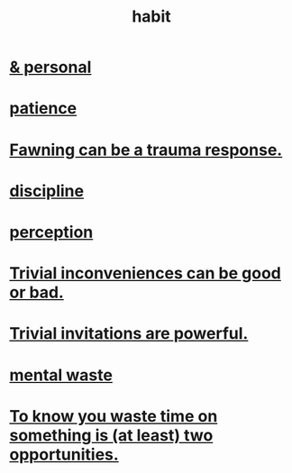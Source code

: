 :PROPERTIES:
:ID:       40b049b7-ef2a-4eab-a9f8-07ee5841aa86
:END:
#+title: habit
* [[id:45b75c40-a3af-4be4-b6a4-9d9f6aba1d74][& personal]]
* [[id:d7d8d66e-24b4-4f53-aa98-0d6707b26254][patience]]
* [[id:5194fc12-7197-448e-9e42-4fe3872bd8ed][Fawning can be a trauma response.]]
* [[id:262826ac-648b-40a6-b0b5-0644ef17a3a8][discipline]]
* [[id:c6eb0f31-04b3-4552-b52d-6bbaae98f34d][perception]]
* [[id:d63a84ca-2d5a-46c7-867d-02ff9ec8edaf][Trivial inconveniences can be good or bad.]]
* [[id:be4b304a-f08c-46b0-8954-8618b68b3dc7][Trivial invitations are powerful.]]
* [[id:74fedaae-4cb2-40f5-bfd0-ee7582f23098][mental waste]]
* [[id:72405a71-167b-4cc8-af40-2df2a0d3e6e6][To know you waste time on something is (at least) two opportunities.]]
